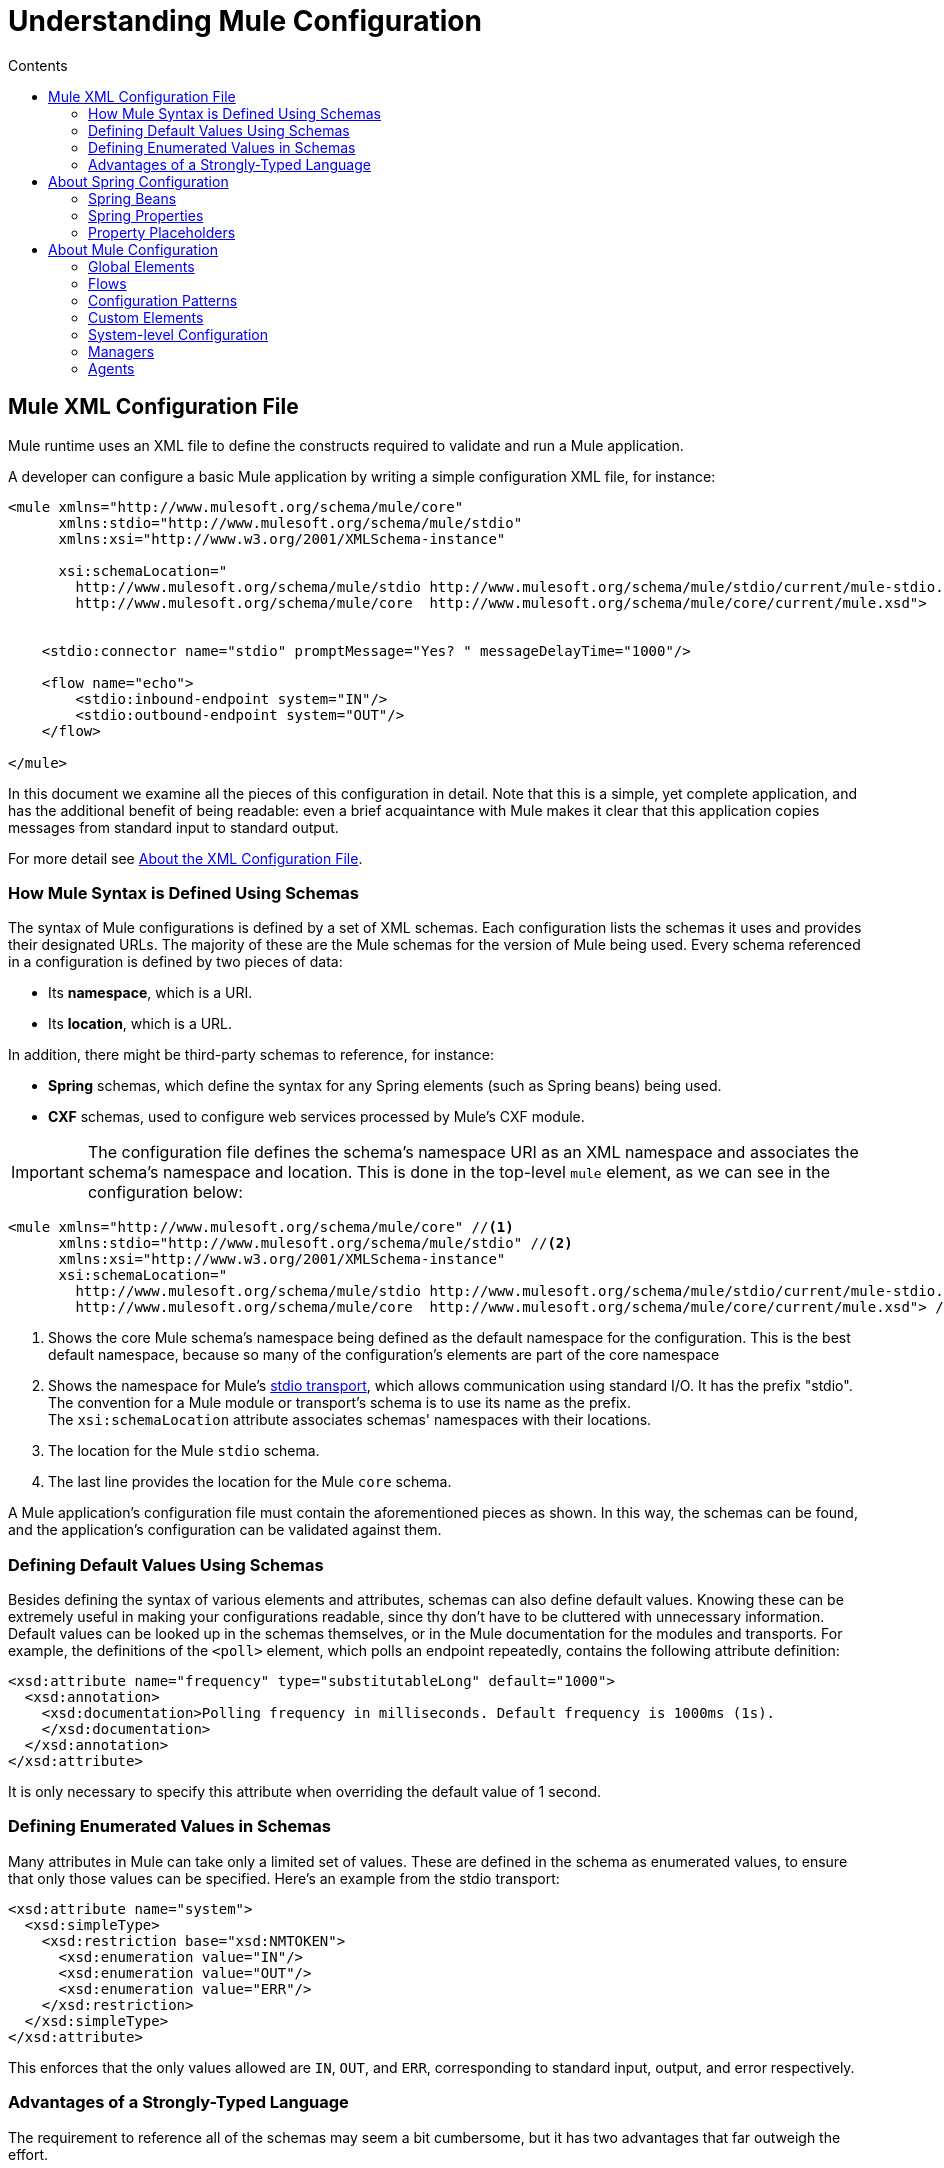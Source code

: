 = Understanding Mule Configuration
:keywords: anypoint studio, studio, mule, configuration
:toc: macro
:toc-title: Contents
:toclevels: 2



toc::[]


== Mule XML Configuration File

Mule runtime uses an XML file to define the constructs required to validate and run a Mule application. 

A developer can configure a basic Mule application by writing a simple configuration XML file, for instance:

[source,xml, linenums]
----
<mule xmlns="http://www.mulesoft.org/schema/mule/core"
      xmlns:stdio="http://www.mulesoft.org/schema/mule/stdio"
      xmlns:xsi="http://www.w3.org/2001/XMLSchema-instance"
 
      xsi:schemaLocation="
        http://www.mulesoft.org/schema/mule/stdio http://www.mulesoft.org/schema/mule/stdio/current/mule-stdio.xsd
        http://www.mulesoft.org/schema/mule/core  http://www.mulesoft.org/schema/mule/core/current/mule.xsd">
 
 
    <stdio:connector name="stdio" promptMessage="Yes? " messageDelayTime="1000"/>
 
    <flow name="echo">
        <stdio:inbound-endpoint system="IN"/>
        <stdio:outbound-endpoint system="OUT"/>
    </flow>
 
</mule>
----

In this document we examine all the pieces of this configuration in detail. Note that this is a simple, yet complete application, and has the additional benefit of being readable: even a brief acquaintance with Mule makes it clear that this application copies messages from standard input to standard output.

For more detail see link:/mule-user-guide/v/3.8/about-the-xml-configuration-file[About the XML Configuration File].

=== How Mule Syntax is Defined Using Schemas

The syntax of Mule configurations is defined by a set of XML schemas. Each configuration lists the schemas it uses and provides their designated URLs. The majority of these are the Mule schemas for the version of Mule being used. Every schema referenced in a configuration is defined by two pieces of data:

* Its *namespace*, which is a URI.
* Its *location*, which is a URL. 

In addition, there might be third-party schemas to reference, for instance:

* *Spring* schemas, which define the syntax for any Spring elements (such as Spring beans) being used.
* *CXF* schemas, used to configure web services processed by Mule's CXF module.

[IMPORTANT]
The configuration file defines the schema's namespace URI as an XML namespace and associates the schema's namespace and location. This is done in the top-level `mule` element, as we can see in the configuration below:

[source,xml, linenums]
----
<mule xmlns="http://www.mulesoft.org/schema/mule/core" //<1>
      xmlns:stdio="http://www.mulesoft.org/schema/mule/stdio" //<2>
      xmlns:xsi="http://www.w3.org/2001/XMLSchema-instance"
      xsi:schemaLocation="
        http://www.mulesoft.org/schema/mule/stdio http://www.mulesoft.org/schema/mule/stdio/current/mule-stdio.xsd //<3>
        http://www.mulesoft.org/schema/mule/core  http://www.mulesoft.org/schema/mule/core/current/mule.xsd"> //<4>
----

<1> Shows the core Mule schema's namespace being defined as the default namespace for the configuration. This is the best default namespace, because so many of the configuration's elements are part of the core namespace +
<2> Shows the namespace for Mule's link:/mule-user-guide/v/3.8/stdio-transport-reference[stdio transport], which allows communication using standard I/O. It has the prefix "stdio". The convention for a Mule module or transport's schema is to use its name as the prefix. +
 The `xsi:schemaLocation` attribute associates schemas' namespaces with their locations.
<3> The location for the Mule `stdio` schema. +
<4> The last line provides the location for the Mule `core` schema.

A Mule application's configuration file must contain the aforementioned pieces as shown. In this way, the schemas can be found, and the application's configuration can be validated against them. 

=== Defining Default Values Using Schemas

Besides defining the syntax of various elements and attributes, schemas can also define default values. Knowing these can be extremely useful in making your configurations readable, since thy don't have to be cluttered with unnecessary information. Default values can be looked up in the schemas themselves, or in the Mule documentation for the modules and transports. For example, the definitions of the `<poll>` element, which polls an endpoint repeatedly, contains the following attribute definition:

[source,xml,linenums]
----
<xsd:attribute name="frequency" type="substitutableLong" default="1000">
  <xsd:annotation>
    <xsd:documentation>Polling frequency in milliseconds. Default frequency is 1000ms (1s).
    </xsd:documentation>
  </xsd:annotation>
</xsd:attribute>
----

It is only necessary to specify this attribute when overriding the default value of 1 second.

=== Defining Enumerated Values in Schemas

Many attributes in Mule can take only a limited set of values. These are defined in the schema as enumerated values, to ensure that only those values can be specified. Here's an example from the stdio transport:

[source,xml, linenums]
----
<xsd:attribute name="system">
  <xsd:simpleType>
    <xsd:restriction base="xsd:NMTOKEN">
      <xsd:enumeration value="IN"/>
      <xsd:enumeration value="OUT"/>
      <xsd:enumeration value="ERR"/>
    </xsd:restriction>
  </xsd:simpleType>
</xsd:attribute>
----

This enforces that the only values allowed are `IN`, `OUT`, and `ERR`, corresponding to standard input, output, and error respectively.

=== Advantages of a Strongly-Typed Language

The requirement to reference all of the schemas may seem a bit cumbersome, but it has two advantages that far outweigh the effort.

First, it helps you create a valid configuration the first time. The major integrated development environments all provide schema-aware XML editors. Thus, as you create and edit your configuration, the IDE can prompt you with the elements and attributes that are allowed at each point, complete their names after you've typed a few characters, and highlight any typing errors that need correction. Likewise, it can provide the same help for filling in enumerated values.

Second, it allows Mule to validate your configuration as the application starts up. Unlike some other configuration-based systems that silently ignore elements or attributes that they don't recognize, Mule catches these errors so that you can correct them. For example, suppose that in the configuration above, we had misspelled "outbound-endpoint". As soon as the application tries to start up, the result would be the error:

----
org.mule.api.lifecycle.InitialisationException: Line 14 in XML document is invalid;
nested exception is org.xml.sax.SAXParseException: cvc-complex-type.2.4.a:
Invalid content was found starting with element 'stdio:outbound-endpint'.
----

This points directly to the line that needs to be corrected. It is much more useful than simply ignoring the problem and leaving you to wonder why no output is ever written.

== About Spring Configuration

The Mule facility for parsing configurations embeds Spring, so that a Mule configuration can, in addition to defining Mule-specific constructs, do anything a Spring configuration can do: 

* create Spring Beans, 
* configure lists and maps, 
* define property placeholders, and so on. 

We look at Spring in more detail in the following sections. Note that, as always, it is necessary to reference the proper schemas.

=== Spring Beans

The simplest use of Spring in a Mule configuration is to define Spring Beans. These beans are placed in the Mule registry along with the Mule-specific objects, where they can be looked up by name by any of your custom Java objects, for instance, custom components. You can use the full range of Spring capabilities to create them. For example:

[source,xml, linenums]
----
<spring:beans>
  <spring:bean name="globalCache" class="com.mycompany.utils.LRUCache" >
    <spring:property name="maxItems" value="200"/>
  </spring:bean>
</spring:beans>
----

=== Spring Properties

There are many places in a Mule configuration when a custom Java object can be used: custom transformers, filters, message processors, etc. In each case, one possibility is to specify the class to instantiate and a set of Spring properties to configure the resulting object. Once again, you can use the full range of Spring syntax within the properties, including lists, maps, etc.

Here's an example:

[source,xml, linenums]
----
<custom-processor class="com.mycompany.utils.CustomerClassChecker">
  <spring:property name="highPriorities">
    <spring:list>
      <spring:value>Gold</spring:value>
      <spring:value>Platinum</spring:value>
      <spring:value>Executive</spring:value>
    </spring:list>
  </spring:property>
</custom-processor>
----

The syntax for creating custom components is a bit different, to allow more control over how the Java object is created. For instance, to create a singleton:

[source,xml, linenums]
----
<component>
  <singleton-object class="com.mycompany.utils.ProcessByPriority">
    <properties>
      <spring:entry key="contents">
        <spring:list>
          <spring:value>Gold</spring:value>
          <spring:value>Platinum</spring:value>
          <spring:value>Executive</spring:value>
        </spring:list>
      </spring:entry>
    </properties>
  </singleton-object>
</component>
----

=== Property Placeholders

Mule configurations can contain references to property placeholders, to allow referencing values specified outside the configuration file. One important use case for this is usernames and passwords, which should be specified in a more secure fashion. The syntax for property placeholders is simple: `${name}`, where `name` is a property in a standard Java property file.

Here is an example of a configuration that uses property placeholders, together with the properties it references:

Configuration:

[source,xml, linenums]
----
<spring:beans>
  <context:property-placeholder
           location="classpath:my-mule-app.properties,
                     classpath:my-mule-app-override.properties" />
</spring:beans>
 
<http:endpoint name="ProtectedWebResource"
               user="${web.rsc.user}"
               password="${web.rsc.password}"
               host="${web.rsc.host}"
               port="80"
               path="path/to/resource" />
----

Properties file:

[source, code, linenums]
----
web.rsc.user=alice
web.rsc.password=s3cr3t
web.rsc.host=www.acme.com
----

Note the the location given for the file is a location in the classpath. Another alternative would be a URL, for instance `+file:///etc/mule/conf/my-mule-app-override.properties+`. As shown above, it is also possible to specify a list of properties files, comma-separated.

== About Mule Configuration

=== Global Elements

Many Mule elements can be specified at the global level, that is, as direct children of the outermost `mule` element. These global elements always have names, which allows them to be referenced where they're used. Note that a Mule configuration uses a single, flat namespace for global elements. No two global elements can share the same name, even if they are entirely different sorts of things, say an endpoint and a filter.

Let's examine the most common global elements.

==== Connectors

A connector is a concrete instance of a Mule transport, whose properties describe how that transport is used. All Mule endpoints use transports which inherit the connector's properties.

Here are some examples of connectors:

[source,xml, linenums]
----
<vm:connector name="persistentConnector"> //<1>
  <vm:queueProfile persistent="true" />
</vm:connector>
 
<file:connector name="fileConnector" //<2>
                pollingFrequency="1000" moveToDirectory="/tmp/test-data/out" />
----

<1> The vm connector specifies that all of its endpoints use persistent queues. +
<2> The file connector specifies that each of its endpoints be polled once a second, and also the directory that files are moved to once they are processed.

Note that properties may be specified either by attributes or by child elements. You can determine how to specify connector properties by checking the reference for that connector's transport.

The relationship between an endpoint and its connector is actually quite flexible:

* If an endpoint specifies a connector by name, it uses that connector. It is, of course, an error occurs if the endpoint and the connector use different transports.
* If an endpoint does not name a connector, and there is exactly one connector for its transport, the endpoint uses that connector.
* If an endpoint does not name a connector, and there is no connector for its transport, Mule creates a default connector for all endpoints of that transport to use.
* It is an error if an endpoint does not name a connector, and there is more than one connector for its transport.

==== Endpoints

A Mule endpoint is an object that messages can be read from (inbound) or written to (outbound), and that specifies properties that define how to create the message.

Endpoints can be specified two different ways:

* An endpoint specified as a global element is called a global endpoint. An inbound or outbound endpoint, specified in a flow, can refer to a global endpoint using the `ref` attribute.
* An inbound or outbound endpoint, specified in a flow can be configured without referring to a global endpoint.

A global endpoint specifies a set of properties, including its location. Inbound and outbound endpoints that reference the global endpoint inherit its properties. Example:

[source,xml, linenums]
----
<vm:endpoint name="in" address="vm://in" connector-ref="persistentConnector" /> //<1>
 
<endpoint name="inFiles" address="file://c:/Orders" /> //<2>
----

The vm endpoint in <1> specifies its location and refers to the connector shown above. It uses the generic `address` attribute to specify its location. The file endpoint at <2> specifies the directory it reads from (or writes to), and uses the default file connector. Because it is configured as a generic endpoint, it must specify its location via `address`.

Note that every endpoint uses a specific transport, but that this can be specified in two different ways:

* If the element has a prefix, it uses the transport associated with that prefix. (<1>)
* If not, the prefix is determined from the element's address attribute. (<2>)

The prefix style is preferred, particularly when the location is complex. 

[source,xml, linenums]
----
<endpoint address="http://${user.name}:${user.password}@localhost:8080/services/orders/">
----

One of the most important attributes of an endpoint is its message exchange pattern (MEP), that is, whether messages go only one way or if requests return responses. This can be specified at several levels:

* Some transports only support one MEP. For instance, IMAP is one way, because no response can be sent when it reads an e-mail message. servlet, on the other hand. is always request-response.
* Every transport has a default MEP. JMS is one-way by default, since JMS message are not usually correlated with responses. HTTP defaults to request-response, since the HTTP protocol has a response for every request.
* Endpoints can define MEPs, though only the MRPs that are legal for their transport are allowed.

==== Transformers

A transformer is an object that transforms the current Mule message. The Mule core defines a basic set of transformers, and many of the modules and transports define more, for instance the JSON module defines transformers to convert an object to JSON and vice-versa, while the Email transport defines transformers that convert between byte arrays and MIME messages. Each type of transformer defines XML configuration to define its properties. Here are some examples of transformers:

[source,xml, linenums]
----
<json:json-to-object-transformer //<1>
      name="jsonToFruitCollection" returnClass="org.mule.module.json.transformers.FruitCollection">
  <json:deserialization-mixin
        mixinClass="org.mule.module.json.transformers.OrangeMixin"              targetClass="org.mule.tck.testmodels.fruit.Orange"/>
</json:json-to-object-transformer>
 
<message-properties-transformer name="SetInvocationProperty" scope="invocation"> //<2>
  <add-message-property key="processed" value="yes" />
</message-properties-transformer>
----

The transformer at <1> converts the current message to JSON, specifying special handling for the conversion of the `org.mule.tck.testmodels.fruit.Orange` class. The transformer at <2> adds an invocation-scoped property to the current message.

Like endpoints, transformers can be configured as global elements and referred to where they are used, or configured at their point of use.

For more about Mule transformers, see link:/mule-user-guide/v/3.8/using-transformers[Using Transformers].

==== Filters

A filter is an object that determines whether a message should be processed or not. As with transformers, the Mule core defines a basic set of transformers, and many of the modules and transports define more. Here are some examples of filters:

[source,xml, linenums]
----
<wildcard-filter pattern="* header received"/> //<1>
 
<mxml:is-xml-filter/> //<2>
----

The filter at <1> continues processing of the current message only if it matches the specified pattern. The filter at <2> continues processing of the current message only if it is an XML document.

There are a few special filters that extend the power of the other filters. The first is `message-filter`:

[source,xml, linenums]
----
<message-filter onUnaccepted="deadLetterQueue"> //<1>
  <wildcard-filter pattern="* header received"/>
</message-filter>
 
<message-filter throwOnUnaccepted="true"> //<2>
  <mxml:is-xml-filter/>
</message-filter>
----

As above, <1> continues processing of the current message only if it matches the specified pattern. But now any messages that don't match, rather than being dropped, are sent to a dead letter queue for further processing. <2> continues processing of the current message only if it is an XML document, but throws an exception otherwise.

Other special filters are `and-filter`, `or-filter`, and `not-filter`, which allow you to combine filters into a logical expression:

[source,xml, linenums]
----
<or-filter>
  <wildcard-filter pattern="*priority:1*"/>
  <and-filter>
    <not-filter>
      <wildcard-filter pattern="*region:Canada*"/>
    </not-filter>
    <wildcard-filter pattern="*priority:2*"/>
  </and-filter>
</or-filter>
----

This processes a message only if it's either priority 1 or a priority 2 message from a country other than Canada.

Filters once again can be configured as global elements and referred to where they are used, or configured at their point of use.  For more information, see link:/mule-user-guide/v/3.8/filters[Filters].

==== Expressions

For a current reference to using expressions in Mule, see link:/mule-user-guide/v/3.8/mule-expression-language-mel[Mule Expression Language MEL]. 

==== Names and References

As we've seen, many Mule objects can be defined globally. The advantage of this is that they can be reused throughout the application, by referring to them where they're needed. There's a common pattern for this:

* The global object is given a name using the `name` attribute.
* It is referred to using the "ref" attribute.

For each type of object, there is a generic element used to refer to it.

* All global transformers are referred to by the `transformer` element.
* All global message processors are referred to by the `processor` element.
* All global endpoints are referred to by the `inbound-endpoint` or `outbound-endpoint` elements.
* All global filters are referred to by the `filter` element.

For example

[source,xml, linenums]
----
<vm:endpoint name="in" address="vm://in" connector-ref="persistentConnector" />
<expression-filter name="checkMyHeader" evaluator="header" expression="my-header!"/>
<message-properties-transformer name="SetInvocationProperty" scope="invocation">
  <add-message-property key="processed" value="yes" />
</message-properties-transformer>
 
<flow name="useReferences">
  <vm:inbound-endpoint ref="in"/>
  <filter ref="checkMyHeader"/>
  <transformer ref="SetInvocationProperty"/>
</flow>
----

In addition, there are places where the names of global objects are the values of an attribute, for instance:

[source,xml]
----
<vm:endpoint name="in" address="vm://in" transformer-refs="canonicalize sort createHeaders" />
----

=== Flows

The flow is the basic unit of processing in Mule. A flow begins with an inbound endpoint from which messages are read and continues with a list of message processors, optionally ending with an outbound endpoint, to which the fully processed message is sent. We've already met some types of message processors: transformers and filters. Other types include components, which process messages using languages like Java or Groovy, connectors, which call cloud services, and routers, which can alter the message flow as desired. Below is a simple flow, which we refer to as we examine its parts:

[source,xml, linenums]
----
<http:listener-config name="listener-config" host="localhost" port="8081" 
   doc:name="HTTP Listener Configuration"/> //<1>
<flow name="acceptAndProcessOrder">
<http:listener config-ref="listener-config" path="/" doc:name="HTTP Connector"/>
  <byte-array-to-string-transformer/> //<2>
  <jdbc:outbound-endpoint ref="getOrdersById" exchange-pattern="request-response"/> //<3>
  <mxml:object-to-xml-transformer/> //<4>
  <expression-filter evaluator="xpath" expression="/status = 'ready'"/> //<5>
  <logger level="DEBUG" message="fetched orders: #[payload]"/> //<6>
  <splitter evaluator="xpath" expression="/order"/> //<7>
 
  <enricher> //<8>
    <authorize:authorization-and-capture amount="#[xpath:/amount]" //<9>
              cardNumber="#[xpath:/card/number]"
              expDate="#[xpath:/card/expire]" />
    <enrich target="#[variable:PaymentSuccess]" source="#[bean:responseCode]"/>
  </enricher>
  <message-properties-transformer scope=:invocation"> //<10>
    <add-message-property key="user-email-address" value="#[xpath:/user/email]"/>
  </message-properties-transformer>
  <component class="org.mycompany.OrderPreProcessor"/>  //<11>
  <flow-ref name="processOrder"/> //<12>
  <smtp:outbound-endpoint subject="Your order has been processed" 
   to="#[header:INVOCATION:user-email-address]"/> //<13>
 
  <default-exception-strategy> //<14>
    <processor-chain> //<15>
      <object-to-string-transformer/> //<16>
      <jms:outbound-endpoint ref="order-processing-errors"/> //<17>
    </processor-chain/>
  </default-exception-strategy>
</flow>
----

This flow accepts and processes orders. How the flow's configuration maps to its logic:

<1> A message is read from an HTTP listener. +
<2> The message is transformed to a string. +
<3> This string is used as a key to look up the list of orders in a database. +
<4> The order is now converted to XML. +
<5> If the order is not ready to be processed, it is skipped. +
<6> The list is optionally logged, for debugging purposes. +
<7> Each order in the list is split into a separate message. +
<8> A message enricher is used to add information to the message. +
<9> Authorize.net is called to authorize the order. +
<10> The email address in the order is saved for later use. +
<11> A Java component is called to preprocess the order. +
<12> Another flow, named `processOrder`, is called to process the order. +
<13> The confirmation returned by `processOrder` is e-mailed to the address in the order. +
<14> If processing the order caused an exception, the exception strategy is called. +
<15> All the message processers in this chain are called to handle the exception. +
<16> First, the message in converted to ma string. +
<17> Last, this string is put on a queue of errors to be manually processed.

Each step in this flow is described in more detail below, organized by construct.

==== Endpoints

Previously, we looked at declarations of global endpoints. Here we see endpoints in flows, where they are used to receive (inbound) and send (outbound) messages. Inbound endpoints appear only at the beginning of the flow, where they supply the message to be processed. Outbound endpoints can appear anywhere afterward. The path of a message through a flow depends upon the message exchange pattern (MEP) of its endpoints:

* If the inbound endpoint is request-response, the flow, at its completion, returns the current message to its caller.
* If the inbound endpoint is one-way, the flow, at its completion, simply exits.
* When the flow comes to a request-response outbound endpoint, it sends the current message to that endpoint, waits for a response, and makes that response the current message.
* When the flow comes to a one-way outbound endpoint, it sends the current message to that endpoint and continues to process the current message.

In #1 in <<Flows>>, the example receives a message over an HTTP connection. The message payload is set to an array of the bytes received, while all HTTP headers become inbound message properties. Because this operation is request-response (the default for HTTP), at the end of the flow, the current message returns to the caller.

In #3 in <<Flows>>, the example calls a JDBC query, using the current message as a parameter, and replaces the current message with the query's result. Because this endpoint is request-response, the result of the query becomes the current message.

In #13 in <<Flows>>, the example gets the confirmation for a completed order, which was returned from the sub-flow, is e-mailed. Note that we use the email-address that had previously been saved in a message property. Because this endpoint is one-way (the only MEP for email transports), the current message does not change.

In #17 in <<Flows>>, any orders that were not processed correctly are put on a JMS queue for manual examination. Because this endpoint is one-way (the default for JMS), the current message does not change.

Thus the message sent back to the caller is the confirmation message, in case of success, or the same string sent to the JMS error queue in case of failure.

==== Transformers

As described above, transformers change the current message. There are a few examples here. Note that they are defined where used. They could also have been defined globally and referred to where used.

In #2 in <<Flows>>, the message, which is a byte array, is converted to a string, allowing it to be the key in a database look-up. +
In #4 in <<Flows>>, the order read from the database is converted to an XML document. +
In #10 in <<Flows>>, the email address is stored in a message property. Note that, unlike most transformers, the message-properties-transformer does not affect the message's payload, only its properties. +
In #16 in <<Flows>>, the message that caused the exception is converted to a string. Note that since the same strategy is handling all exceptions, we don't know exactly what sort of object the message is at this point. It might be a byte array, a string, or an XML document. Converting all of these to strings allows its receiver to know what to expect.

==== Message Enrichment

Message enrichment is done using the `enricher` element. Unlike message transformation, which alters the current message's payload, enrichment adds additional properties to the message. This allows the flow to build up a collection of information for later processing.  For more about enriching messages see link:/mule-user-guide/v/3.8/message-enricher[Message Enricher].

In #8 in <<Flows>>, the enricher calls a connector to retrieve information that it stores as a message property. Because the connector is called within an enricher, its return value is processed by the enricher rather than becoming the message. 

==== Logger

The `logger` element allows debugging information to be written from the flow.  For more about the logger see link:/mule-user-guide/v/3.8/logger-component-reference[Logger Component Reference]

In #6 in <<Flows>>, each order fetched from the database is output, but only if DEBUG mode is enabled. This means that the flow is silent, but debugging can easily be enabled when required. 

==== Filters

Filters determine whether a message is processed or not.

In #5 in <<Flows>>, if the status of the document fetched is not "ready", its processing is skipped.

==== Routers

A router changes the flow of the message. Among other possibilities, it might choose among different message processors, split one message into many, join many messages into one.  For more about routers, see link:/mule-user-guide/v/3.8/routers[Routing Message Processors].

In #7 in <<Flows>>, split the document retrieved from the database into multiple orders, at the XML element `order`. The result is zero or more orders, each of which is processed by the rest of the flow. That is, for each HTTP message received, the flow is processed once up through the splitter. The rest of the flow might be processed zero, one, or more times, depending on how many orders the document contains.

==== Components

A component is a message processor written in Java, groovy, or some other language. Mule determines which method to call on a component by finding the best match to the message's type. To help tailor this search, Mule uses objects called Entry Point Resolvers, which are configured on the component. Here are some examples of that:

[source,xml, linenums]
----
<component class="org.mycompany.OrderPreProcessor"> //<1>
<entry-point-resolver-set>
  <method-entry-point-resolver>
      <include-entry-point method="preProcessXMLOrder" />
      <include-entry-point method="preProcessTextOrder" />
    </method-entry-point-resolver>
    <reflection-entry-point-resolver/>
  </entry-point-resolver-set>
</component>
 
<component class="org.mycompany.OrderPreProcessor"> //<2>
  <property-entry-point-resolver property="methodToCall"/>
</component>
 
<component class="org.mycompany.generateDefaultOrder"> //<3>
  <no-arguments-entry-point-resolver>
    <include-entry-point method="generate"/>
  </no-arguments-entry-point-resolver>
</component>
----

<1> Causes the two methods `preProcessXMLOrder` and `preProcessTextOrder` to become candidates. Mule chooses between them by doing reflection, using the type of the message. +
<2> Calls the method whose name is in the message property `methodToCall`. +
<3> Calls the `generate` method, even though it takes no arguments.

Entry point resolvers are for advanced use. Almost all of the time, Mule finds the right method to call without needing special guidance.

<1> and <2> are Java components, specified by each's class name, which is called with the current message. In this case, it preprocesses the message.  For more about entry point resolvers, see link:/mule-user-guide/v/3.8/entry-point-resolver-configuration-reference[Entry Point Resolver Configuration Reference].

==== Anypoint Connectors

An Anypoint connector calls a cloud service.

In #9 in <<Flows>>, the example calls `authorize.net` to authorize a credit card purchase, passing it information from the message.  For more about connectors, see link:/mule-user-guide/v/3.8/anypoint-connectors[Anypoint Connectors].

==== Processor Chain

A processor chain is a list of message processors that execute in order. The chain allows you to use more than one processor where a configuration otherwise allows only one, exactly like putting a list of Java statements between curly braces.

In #15 in <<Flows>>, the example performs two steps as part of the exception strategy. It first transforms and then mails the current message.

==== Sub-flow

A sub-flow is a flow that can be called from another flow. It represents a reusable processing step. Calling it is much like calling a Java method – the sub-flow is passed the current message, and when it returns the calling flow resumes processing with the message that the sub-flow returns.

In #12 in <<Flows>>, the example calls a flow to process an order that has already been pre-processed and returns a confirmation message.

==== Exception Strategies

An exception strategy is called whenever an exception occurs in its scope, much like an exception handler in Java. It can define what to do with any pending transactions and whether the exception is fatal for the flow, as well as logic for handling the exception.

In #14 in <<Flows>>, the example writes the message that caused the exception to a JMS queue, where it can be examined.  For more about exception strategies, see link:/mule-user-guide/v/3.8/error-handling[Error Handling].

=== Configuration Patterns

Flows have the advantages of being powerful and flexible. Anything that Mule can do can be put into a flow. Mule also comes with configuration patterns, each of which is designed to simplify a common use of Mule. It's worthwhile to become familiar with the patterns and use them when possible, for the same reasons that you would use a library class rather than build the same functionality from scratch. There are currently four configuration patterns:

* `pattern:bridge` bridges between an inbound endpoint and an outbound endpoint
* `pattern:simple-service` is a simple flow from one inbound endpoint to one component
* `pattern:validator` is like a one-way bridge, except that it validates the message before sending it to the outbound endpoint
* `pattern:web-service-proxy` is a proxy for a web service.

All are in the pattern namespace as shown.

==== Common Features

For flexibility, all of the patterns allow endpoints to be specified in a variety of ways:

* Local endpoints can be declared as sub-elements, as in flow
* References to global elements can be declared as sub-elements, as in flow
* References to global elements can be declared as values of the attributes `inboundEndpoint-ref` and `outboundEndpoint-ref`
* The endpoint's address can be given as the value of the attributes `inboundAddress` and `outboundAddress`

All configuration patterns can specify exception strategies, just as flows can.

==== Bridge

The allows you to configure, in addition to the inbound and outbound endpoints

* A list of transformers to be applied to requests
* A list of transformers to be applied to responses
* Whether to process messages in a transaction.

Examples:

[source,xml, linenums]
----
<pattern:bridge name="queue-to-topic" //<1>
        transacted="true"
        inboundAddress="jms://myQueue"
        outboundAddress="jms://topic:myTopic" />
 
<pattern:bridge name="transforming-bridge" //<2>
        inboundAddress="vm://transforming-bridge.in"
        transformer-refs="byte-array-to-string"
        responseTransformer-refs="string-to-byte-array"
        outboundAddress="vm://echo-service.in" />
----

<1> Copies messages from a JMS queue to a JMS topic, using a transaction. +
<2> reads byte arrays from an inbound vm endpoint, transforms them to strings, and writes them to an outbound vm endpoint. The responses are strings, which are transformed to byte arrays, and then written to the outbound endpoint.

==== Simple Service

This allows you to configure, in addition to the inbound endpoint

* A list of transformers to be applied to requests.
* A list of transformers to be applied to responses.
* A component.
* A component type, which allows you to use Jersey and CXF components.

Here are some examples:

[source,xml, linenums]
----
<pattern:simple-service name="echo-service" //<1>
                endpoint-ref="echo-service-channel"
                component-class="com.mycompany.EchoComponent" />
 
<pattern:simple-service name="weather-forecaster-ws" //<2>
                address="http://localhost:6099/weather-forecast"
                component-class="com.myompany.WeatherForecaster"
                type="jax-ws" />
----

<1> Is a simple service that echos requests. +
<2> is a simple web service that uses a CXF component. Note how little configuration is required to create them.

==== Validator

This allows you to configure, in addition to the inbound and outbound endpoints

* A list of transformers to be applied to requests
* A list of transformers to be applied to responses
* A filter to perform the validation
* Expressions to create responses to indicate that the validation succeeded or failed

Example:

[source,xml, linenums]
----
<pattern:validator name="validator" //<1>
           inboundAddress="vm://services/orders"
           ackExpression="#[string:OK]"
           nackExpression="#[string:illegal payload type]"
           outboundAddress="vm://OrderService"> //<2>
  <payload-type-filter expectedType="com.mycompany.Order"/>
</pattern:validator>
----

<1> Validates that the payload is of the correct type before calling the order service.
<2> Uses the filter.

==== Web Service Proxy

This creates a proxy for a web service. It modifies the advertised WSDL to contain the proxy's URL.

This allows you to configure, in addition to the inbound and outbound endpoints:

* A list of transformers to be applied to requests
* A list of transformers to be applied to responses
* The location of the service's WSDL, either as a URL or as a file name.

Example:

[source,xml, linenums]
----
<pattern:web-service-proxy name="weather-forecast-ws-proxy"
          inboundAddress="http://localhost:8090/weather-forecast"
          outboundAddress="http://server1:6090/weather-forecast"
          wsdlLocation="http://server1:6090/weather-forecast?wsdl" />
----

This creates a proxy for the weather forecasting service located on server1.

For more about configuration patterns, see link:/mule-user-guide/v/3.5/using-mule-configuration-patterns[Using Mule Configuration Patterns].

=== Custom Elements

Mule is extensible, meaning that you can create your own objects (often by extending Mule classes). After you've done this, there are standard ways to place them into the configuration. Assume, for instance, that you've created `com.mycompany.HTMLCreator`, which converts a large variety of document types to HTML. It should be a Spring bean, meaning

* It has a default constructor.
* It is customized by setting bean properties.

You can now put it into your configuration using the `custom-transformer` element:

[source,xml, linenums]
----
<custom-transformer mimeType="text/html" returnType="java.lang.String" class="com.mycompany.HTMLCreator">
  <spring:property name="level" value="HTML5"/>
  <spring:property name="browser" value="Firefox"/>
</custom-transformer>
----

Note that the standard Mule properties for a transformer are specified the usual way. The only differences are that the object itself is created via its class name and Spring properties rather than via schema-defined elements and attributes. Each type of Mule object has an element used for custom extensions:

* custom-connector for connectors
* custom-entry-point-resolver for entry point resolvers
* custom-exception-strategy for exception strategies
* custom-filter for filters
* custom-processor for message processors
* custom-router for routers
* custom-transformer for transformers

=== System-level Configuration

The configuration contains several global settings that affect the entire mule application. All are children of the `configuration` element, which itself is a top-level child of `mule`. They fall into two groups: threading profiles and timeouts.

==== Threading Profiles

Threading profiles determine how Mule manages its thread pools. In most cases the default  performs well, but if you determine that, for instance, your endpoints are receiving so much traffic that they need additional threads to process all of the traffic, you can adjust this, either for selected endpoints or, by changing the default, for all endpoints. The defaults that can be adjusted – and their corresponding elements – are:

* `default-threading-profile` for all thread pools.
* `default-dispatcher-threading-profile` for the thread pools used to dispatch (send) messages.
* `default-receiver-threading-profile` for the thread pools used to receive messages.

==== Timeouts

Again, the default timeouts usually performs well, but if you want to adjust them, you can do so either per use or globally. The timeouts that can be adjusted and their corresponding attributes are:

* `defaultResponseTimeout` How long, in milliseconds, to wait for a synchronous response. The default is 10 seconds.
* `defaultTransactionTimeout` How long, in milliseconds, to wait for a transaction to complete. The default is 30 seconds.
* `shutdownTimeout` How long, in milliseconds, to wait for Mule to shut down gracefully. The default is 5 seconds.

=== Managers

There are several global objects used to manage system-level facilities used by Mule. They are discussed below.

==== Transaction manager

Mule uses JTA to manage XA transactions; thus, to use XA transactions, a JTA transaction manager is required, and must be specified in the configuration. Mule has explicit configuration for many of these, and, as usual, also allows you to specify a custom manager. The element used to specify a transaction manager is a direct child of `mule`.

* `websphere-transaction-manager` for the WebSphere transaction manager
* `jboss-transaction-manager` for the JBoss transaction manager
* * `weblogic-transaction-manager` for the WebLogic transaction manager
* `jrun-transaction-manager` for the JRun transaction manager
* `resin-transaction-manager` for the Resin transaction manager
* * `jndi-transaction-manager` to look up a transaction manager in JNDI
* * `custom-transaction-manager` for a custom lookup of the transaction manager

The starred transaction managers allow you to configure a JNDI environment before performing the lookup.  For more about transaction managers, see link:/mule-user-guide/v/3.8/transaction-management[Transaction Management].

==== Security Manager

The Mule security manager can be configured with one or more encryption strategies that can then be used by encryption transformers, security filters, or secure transports such as SSL or HTTPS. These encryption strategies can greatly simplify configuration for secure messaging as they can be shared across components. This security manager is set with the global `security-manager` element, which is a direct child of `mule`.

For example, here is an example of a password-based encryption strategy (PBE) that provides password-based encryption using JCE. Users must specify a password and optionally a salt and iteration count as well. The default algorithm is PBEWithMD5AndDES, but users can specify any valid algorithm supported by JCE.

[source,xml, linenums]
----
<security-manager>
  <password-encryption-strategy name="PBE" password="mule"/>
</security-manager>
----

This strategy can then be referenced by other components in the system such as filters or transformers.

[source,xml, linenums]
----
<decrypt-transformer name="EncryptedToByteArray" strategy-ref="PBE"/>
 
<flow name="testOrderService">
  <inbound-endpoint address="vm://test">
    <encryption-security-filter strategy-ref="PBE"/>
  </inbound-endpoint>
  ...
</flow>
----

For more about Mule security, see link:/mule-user-guide/v/3.8/configuring-security[Configuring Security].

==== Notifications Manager

Mule can generate notifications whenever a message is sent, received, or processed. For these notifications to actually be created and sent, objects must register to receive them. This is done via the global <notifications> element, which is a direct child of mule. It allows you to specify an object to receive notifications as well as specify which notifications to send it. Note that an object only receives notifications for which it implements the correct interface (these interfaces are defined in the `org.mule.api.context.notification` package.)

Here is an example. Assume that `ComponentMessageNotificationLogger` implements the `ComponentMessageNotificationListener` interface and `EndpointMessageNotificationLogger` implements `EndpointMessageNotificationListener`.

[source,xml, linenums]
----
<spring:bean name="componentNotificationLogger" //<1>
             class="org.myfirm.ComponentMessageNotificationLogger"/>
 
<spring:bean name="endpointNotificationLogger" //<2>
             class="org.myfirm.EndpointMessageNotificationLogger"/>
 
<notifications> //<3>
  <notification event="COMPONENT-MESSAGE"/>
  <notification event="ENDPOINT-MESSAGE"/>
  <notification-listener ref="componentNotificationLogger"/>
  <notification-listener ref="endpointNotificationLogger"/>
</notifications>
----

<1> Creates a listener beans.
<2> Creates another listener bean.
<3> appears to register both beans for both component and endpoint notifications. But since `ComponentMessageNotificationLogger` only implements the interface for component notifcation, those are all it receives (and likewise for `EndpointMessageNotificationLogger`).

For more about notifications, see link:/mule-user-guide/v/3.8/notifications-configuration-reference[Notifications Configuration Reference].

=== Agents

Mule allows you to define Agents to extend the functionality of Mule. Mule manages the agents' lifecycle (initializes them and starts them on startup, and stops them and disposes of them on shutdown). These agents can do virtually anything; the only requirement is that they implement `org.mule.api.agent.Agent`, which allows Mule to manage them.  For more about Mule agents, see link:/mule-user-guide/v/3.8/mule-agents[Mule Agents].

==== Custom Agents

To create a custom agent, simply declare it using the global `custom-agent` element, which is a direct child of `mule`. The agent is a Spring bean, so as usual it requires a class name and a set of Spring properties to configure it. In addition it requires a name, which Mule uses to identify it in logging output. Here's an example:

[source,xml, linenums]
----
<custom-agent name="heartbeat-agent" class="com.mycompany.HeartbeatProvider">
  <spring:property name="frequency" value="30"/>
<custom-agent>
----

This creates an agent that issues a heartbeat signal every 30 seconds. Since Mule starts it and stops it, the heartbeat is present precisely when the Mule server is running.

==== Management Agents

Mule implements various management agents in the management namespace.

* `management:jmx-server` creates a JMX server that allows local or remote access to Mule's JMX beans.
* `management:jmx-mx4j-adaptor` creates a service that allows HTTP access to the JMX beans.
* `management:rmi-server` creates a service that allows RMI access to the JMX beans.
* `management:jmx-notifications` creates an agent that propagates Mule notifications to JMX.
* `management:jmx-log4j2` allows JMX to manage Mule's use of Log4j2.
* `management:jmx-default-config` allows creating all of the above at once.
* `management:log4j2-notifications` creates an agent that propagates Mule notifications to Log4j2.
* `management:chainsaw-notifications` creates an agent that propagates Mule notifications to Chainsaw.
* `management:publish-notifications` creates an agent that publishes Mule notifications to a Mule outbound endpoint.
* `management:yourkit-profiler` creates an agent that exposes YourKit profiling information to JMX.

